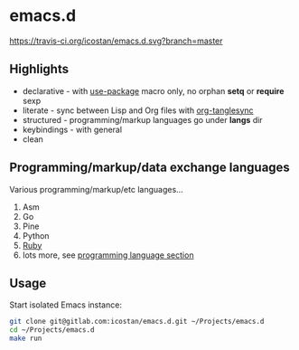 * emacs.d

[[https://travis-ci.org/icostan/emacs.d][https://travis-ci.org/icostan/emacs.d.svg?branch=master]]

** Highlights

   - declarative - with [[https://github.com/jwiegley/use-package][use-package]] macro only, no orphan *setq* or *require* sexp
   - literate - sync between Lisp and Org files with [[https://github.com/mtekman/org-tanglesync][org-tanglesync]]
   - structured - programming/markup languages go under *langs* dir
   - keybindings - with general
   - clean

** Programming/markup/data exchange languages

   Various programming/markup/etc languages...

   1. Asm
   2. Go
   3. Pine
   4. Python
   5. [[file:langs/README.org::*Ruby][Ruby]]
   6. lots more, see [[file:langs/README.org][programming language section]]

** Usage

   Start isolated Emacs instance:

   #+begin_src sh
     git clone git@gitlab.com:icostan/emacs.d.git ~/Projects/emacs.d
     cd ~/Projects/emacs.d
     make run
   #+end_src
